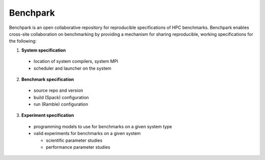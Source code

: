 =========
Benchpark
=========

Benchpark is an open collaborative repository for reproducible specifications of HPC benchmarks.
Benchpark enables cross-site collaboration on benchmarking by providing a mechanism for sharing
reproducible, working specifications for the following:

1. **System specification** 

  - location of system compilers, system MPI
  - scheduler and launcher on the system

2. **Benchmark specification**

  - source repo and version
  - build (Spack) configuration
  - run (Ramble) configuration 

3. **Experiment specification**

  - programming models to use for benchmarks on a given system type
  - valid experiments for benchmarks on a given system 
  
    + scientific parameter studies
    + performance parameter studies
